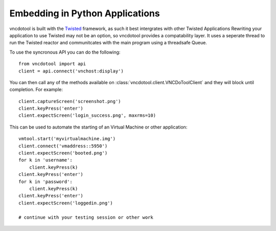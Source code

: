 Embedding in Python Applications
===================================
vncdotool is built with the Twisted_ framework, as such it best intergrates with other Twisted Applications
Rewriting your application to use Twisted may not be an option, so vncdotool provides a compatability layer.
It uses a seperate thread to run the Twisted reactor and communitcates with the main program using a threadsafe Queue.

To use the syncronous API you can do the following::

    from vncdotool import api
    client = api.connect('vnchost:display')

You can then call any of the methods available on 
:class:`vncdotool.client.VNCDoToolClient` and they will block until completion.
For example::

    client.captureScreen('screenshot.png')
    client.keyPress('enter')
    client.expectScreen('login_success.png', maxrms=10)

This can be used to automate the starting of an Virtual Machine or other application::

    vmtool.start('myvirtualmachine.img')
    client.connect('vmaddress::5950')
    client.expectScreen('booted.png')
    for k in 'username':
        client.keyPress(k)
    client.keyPress('enter')
    for k in 'password':
        client.keyPress(k)
    client.keyPress('enter')
    client.expectScreen('loggedin.png')

    # continue with your testing session or other work

.. _Twisted: http://twistedmatrix.com/

